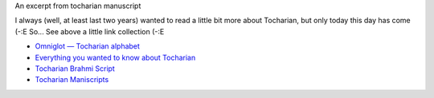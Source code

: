 .. title: Tocharian
.. slug: tocharian
.. date: 2007-01-11 12:01:18
.. tags: lang

|image0|
An excerpt from tocharian manuscript

.. TEASER_END

I always (well, at least last two years) wanted to read a little bit
more about Tocharian, but only today this day has come (-:E So... See
above a little link collection (-:E

* `Omniglot — Tocharian alphabet
  <http://www.omniglot.com/writing/tocharian.htm>`__
* `Everything you wanted to know about Tocharian
  <http://www.oxuscom.com/eyawtkat.htm>`__
* `Tocharian Brahmi Script
  <http://titus.fkidg1.uni-frankfurt.de/didact/idg/toch/tochbr.htm>`__
* `Tocharian Maniscripts <http://titus.uni-frankfurt.de/texte/tocharic/>`__

.. |image0| image:: http://www.omniglot.com/images/langsamples/smp_tocharian.jpg
